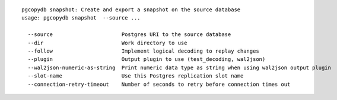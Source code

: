 ::

   pgcopydb snapshot: Create and export a snapshot on the source database
   usage: pgcopydb snapshot  --source ... 
   
     --source                      Postgres URI to the source database
     --dir                         Work directory to use
     --follow                      Implement logical decoding to replay changes
     --plugin                      Output plugin to use (test_decoding, wal2json)
     --wal2json-numeric-as-string  Print numeric data type as string when using wal2json output plugin
     --slot-name                   Use this Postgres replication slot name
     --connection-retry-timeout    Number of seconds to retry before connection times out
   
